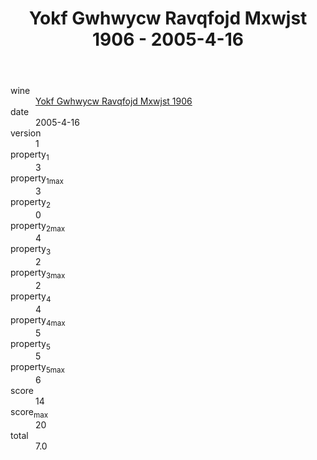 :PROPERTIES:
:ID:                     cbb5e2a8-1d6b-4346-951f-fbafcae6647f
:END:
#+TITLE: Yokf Gwhwycw Ravqfojd Mxwjst 1906 - 2005-4-16

- wine :: [[id:1d8aa865-7964-4a6b-b04b-d08406261df1][Yokf Gwhwycw Ravqfojd Mxwjst 1906]]
- date :: 2005-4-16
- version :: 1
- property_1 :: 3
- property_1_max :: 3
- property_2 :: 0
- property_2_max :: 4
- property_3 :: 2
- property_3_max :: 2
- property_4 :: 4
- property_4_max :: 5
- property_5 :: 5
- property_5_max :: 6
- score :: 14
- score_max :: 20
- total :: 7.0


